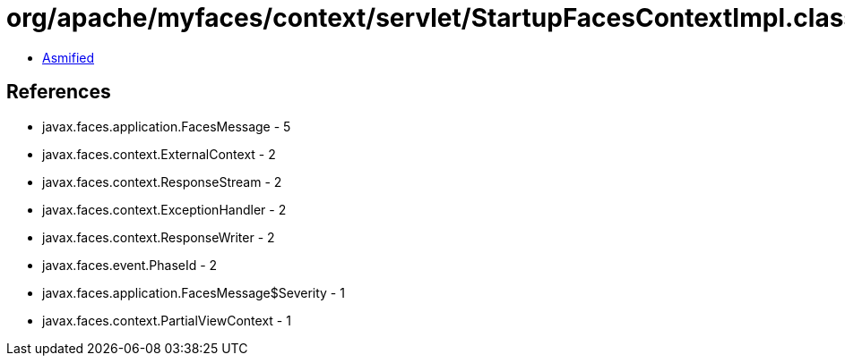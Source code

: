 = org/apache/myfaces/context/servlet/StartupFacesContextImpl.class

 - link:StartupFacesContextImpl-asmified.java[Asmified]

== References

 - javax.faces.application.FacesMessage - 5
 - javax.faces.context.ExternalContext - 2
 - javax.faces.context.ResponseStream - 2
 - javax.faces.context.ExceptionHandler - 2
 - javax.faces.context.ResponseWriter - 2
 - javax.faces.event.PhaseId - 2
 - javax.faces.application.FacesMessage$Severity - 1
 - javax.faces.context.PartialViewContext - 1
